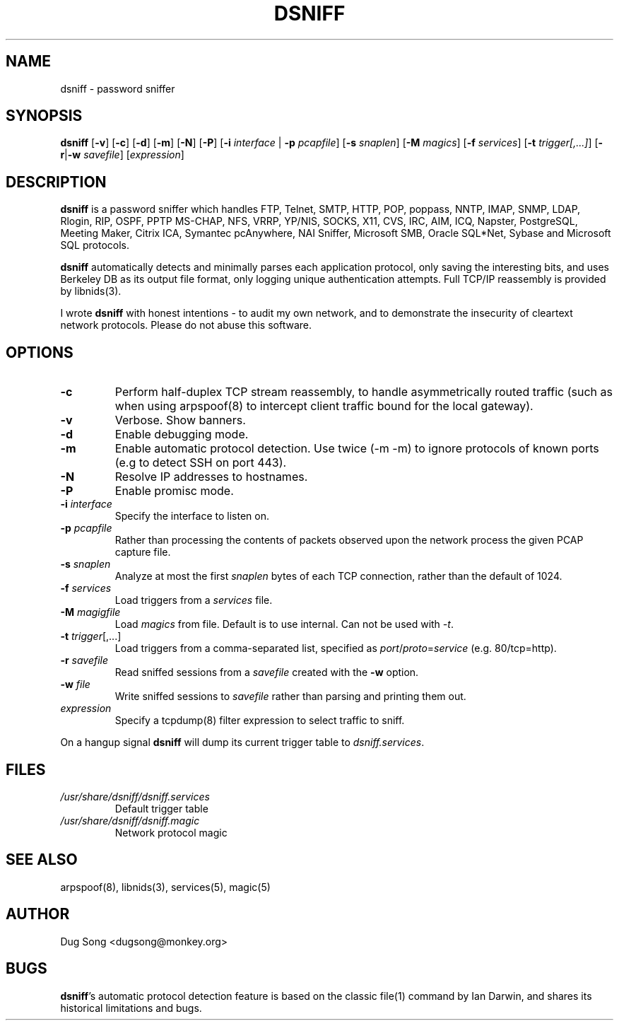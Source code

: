 .TH DSNIFF 8
.ad
.fi
.SH NAME
dsniff
\-
password sniffer
.SH SYNOPSIS
.na
.nf
.fi
\fBdsniff\fR [\fB-v\fR] [\fB-c\fR] [\fB-d\fR] [\fB-m\fR] [\fB-N\fR] [\fB-P\fR] [\fB-i
\fIinterface\fR | \fB-p \fIpcapfile\fR] [\fB-s \fIsnaplen\fR] [\fB-M \fImagics\fR] [\fB-f \fIservices\fR]
[\fB-t \fItrigger[,...]\fR]
[\fB-r\fR|\fB-w\fR \fIsavefile\fR] [\fIexpression\fR]
.SH DESCRIPTION
.ad
.fi
\fBdsniff\fR is a password sniffer which handles FTP, Telnet, SMTP,
HTTP, POP, poppass, NNTP, IMAP, SNMP, LDAP, Rlogin, RIP, OSPF, PPTP
MS-CHAP, NFS, VRRP, YP/NIS, SOCKS, X11, CVS, IRC, AIM, ICQ, Napster,
PostgreSQL, Meeting Maker, Citrix ICA, Symantec pcAnywhere, NAI
Sniffer, Microsoft SMB, Oracle SQL*Net, Sybase and Microsoft SQL
protocols.
.LP
\fBdsniff\fR automatically detects and minimally parses each
application protocol, only saving the interesting bits, and uses
Berkeley DB as its output file format, only logging unique
authentication attempts. Full TCP/IP reassembly is provided by
libnids(3).
.LP
I wrote \fBdsniff\fR with honest intentions - to audit my own network,
and to demonstrate the insecurity of cleartext network protocols.
Please do not abuse this software.
.SH OPTIONS
.IP \fB-c\fR
Perform half-duplex TCP stream reassembly, to handle asymmetrically
routed traffic (such as when using arpspoof(8) to intercept client
traffic bound for the local gateway).
.IP \fB-v\fR
Verbose. Show banners.
.IP \fB-d\fR
Enable debugging mode.
.IP \fB-m\fR
Enable automatic protocol detection. Use twice (-m -m) to ignore protocols of known ports (e.g to detect SSH on port 443).
.IP \fB-N\fR
Resolve IP addresses to hostnames.
.IP \fB-P\fR
Enable promisc mode.
.IP "\fB-i \fIinterface\fR"
Specify the interface to listen on.
.IP "\fB-p \fIpcapfile\fR"
Rather than processing the contents of packets observed upon the network 
process the given PCAP capture file.
.IP "\fB-s \fIsnaplen\fR"
Analyze at most the first \fIsnaplen\fR bytes of each TCP connection,
rather than the default of 1024.
.IP "\fB-f \fIservices\fR"
Load triggers from a \fIservices\fR file.
.IP "\fB-M \fImagigfile\fR"
Load \fImagics\fR from file. Default is to use internal. Can not be used with \fI-t\fR.
.IP "\fB-t \fItrigger\fR[,...]"
Load triggers from a comma-separated list, specified as
\fIport\fR/\fIproto\fR=\fIservice\fR (e.g. 80/tcp=http).
.IP "\fB-r \fIsavefile\fR"
Read sniffed sessions from a \fIsavefile\fR created with the \fB-w\fR
option.
.IP "\fB-w \fIfile\fR"
Write sniffed sessions to \fIsavefile\fR rather than parsing and
printing them out.
.IP "\fIexpression\fR"
Specify a tcpdump(8) filter expression to select traffic to sniff.
.LP
On a hangup signal \fBdsniff\fR will dump its current trigger table to
\fIdsniff.services\fR.
.SH FILES
.IP \fI/usr/share/dsniff/dsniff.services\fR
Default trigger table
.IP \fI/usr/share/dsniff/dsniff.magic\fR
Network protocol magic
.SH "SEE ALSO"
arpspoof(8), libnids(3), services(5), magic(5)
.SH AUTHOR
.na
.nf
Dug Song <dugsong@monkey.org>
.SH BUGS
\fBdsniff\fR's automatic protocol detection feature is based on the
classic file(1) command by Ian Darwin, and shares its historical
limitations and bugs.
